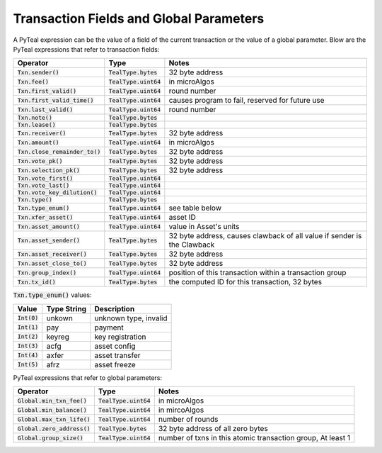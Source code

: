 .. _transaction-fields:

Transaction Fields and Global Parameters
========================================

A PyTeal expression can be the value of a field of
the current transaction or the value of a global parameter.
Blow are the PyTeal expressions that refer to transaction fields:

================================= ======================= =======================================================================
Operator                          Type                    Notes
================================= ======================= =======================================================================
:code:`Txn.sender()`              :code:`TealType.bytes`  32 byte address
:code:`Txn.fee()`                 :code:`TealType.uint64` in microAlgos
:code:`Txn.first_valid()`         :code:`TealType.uint64` round number 
:code:`Txn.first_valid_time()`    :code:`TealType.uint64` causes program to fail, reserved for future use
:code:`Txn.last_valid()`          :code:`TealType.uint64` round number
:code:`Txn.note()`                :code:`TealType.bytes`
:code:`Txn.lease()`               :code:`TealType.bytes`
:code:`Txn.receiver()`            :code:`TealType.bytes`  32 byte address
:code:`Txn.amount()`              :code:`TealType.uint64` in microAlgos
:code:`Txn.close_remainder_to()`  :code:`TealType.bytes`  32 byte address
:code:`Txn.vote_pk()`             :code:`TealType.bytes`  32 byte address
:code:`Txn.selection_pk()`        :code:`TealType.bytes`  32 byte address
:code:`Txn.vote_first()`          :code:`TealType.uint64`
:code:`Txn.vote_last()`           :code:`TealType.uint64`
:code:`Txn.vote_key_dilution()`   :code:`TealType.uint64`
:code:`Txn.type()`                :code:`TealType.bytes`
:code:`Txn.type_enum()`           :code:`TealType.uint64` see table below
:code:`Txn.xfer_asset()`          :code:`TealType.uint64` asset ID
:code:`Txn.asset_amount()`        :code:`TealType.uint64` value in Asset's units
:code:`Txn.asset_sender()`        :code:`TealType.bytes`  32 byte address, causes clawback of all value if sender is the Clawback
:code:`Txn.asset_receiver()`      :code:`TealType.bytes`  32 byte address
:code:`Txn.asset_close_to()`      :code:`TealType.bytes`  32 byte address
:code:`Txn.group_index()`         :code:`TealType.uint64` position of this transaction within a transaction group
:code:`Txn.tx_id()`               :code:`TealType.bytes`  the computed ID for this transaction, 32 bytes
================================= ======================= =======================================================================

:code:`Txn.type_enum()` values:

============== ============ ========================= 
Value          Type String  Description
============== ============ =========================
:code:`Int(0)` unkown       unknown type, invalid
:code:`Int(1)` pay          payment
:code:`Int(2)` keyreg       key registration
:code:`Int(3)` acfg         asset config
:code:`Int(4)` axfer        asset transfer
:code:`Int(5)` afrz         asset freeze
============== ============ =========================

PyTeal expressions that refer to global parameters:

============================== ======================= ============================================================
Operator                       Type                    Notes
============================== ======================= ============================================================
:code:`Global.min_txn_fee()`   :code:`TealType.uint64` in microAlgos  
:code:`Global.min_balance()`   :code:`TealType.uint64` in mircoAlgos
:code:`Global.max_txn_life()`  :code:`TealType.uint64` number of rounds
:code:`Global.zero_address()`  :code:`TealType.bytes`  32 byte address of all zero bytes
:code:`Global.group_size()`    :code:`TealType.uint64` number of txns in this atomic transaction group, At least 1
============================== ======================= ============================================================


